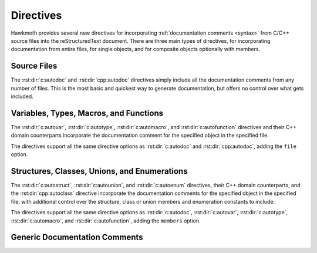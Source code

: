 .. _directives:

Directives
==========

Hawkmoth provides several new directives for incorporating :ref:`documentation
comments <syntax>` from C/C++ source files into the reStructuredText document.
There are three main types of directives, for incorporating documentation from
entire files, for single objects, and for composite objects optionally with
members.

Source Files
------------

The :rst:dir:`c:autodoc` and :rst:dir:`cpp:autodoc` directives simply include
all the documentation comments from any number of files. This is the most basic
and quickest way to generate documentation, but offers no control over what gets
included.

.. rst:directive:: .. c:autodoc:: filename-pattern [...]
.. rst:directive:: .. cpp:autodoc:: filename-pattern [...]

   Incorporate documentation comments from the files specified by the space
   separated list of filename patterns given as arguments. The patterns are
   interpreted relative to the :data:`hawkmoth_root` configuration option.

   .. rst:directive:option:: transform
      :type: text

      Override :data:`hawkmoth_transform_default` for the ``transform``
      parameter value of the :event:`hawkmoth-process-docstring` event.

      See also :ref:`hawkmoth.ext.transformations`.

   .. rst:directive:option:: clang
      :type: text

      The ``clang`` option extends the :data:`hawkmoth_clang` configuration
      option.

   For example:

   .. code-block:: rst

      .. c:autodoc:: interface.h

      .. c:autodoc:: api/*.[ch] interface.h
         :clang: -DHAWKMOTH

Variables, Types, Macros, and Functions
---------------------------------------

The :rst:dir:`c:autovar`, :rst:dir:`c:autotype`, :rst:dir:`c:automacro`, and
:rst:dir:`c:autofunction` directives and their C++ domain counterparts
incorporate the documentation comment for the specified object in the specified
file.

The directives support all the same directive options as :rst:dir:`c:autodoc`
and :rst:dir:`cpp:autodoc`, adding the ``file`` option.

.. rst:directive:: .. c:autovar:: name
.. rst:directive:: .. cpp:autovar:: name

   Incorporate the documentation comment for the variable ``name`` in the file
   ``file``.

   .. rst:directive:option:: file
      :type: text

      The ``file`` option specifies to file to parse. The filename is
      interpreted relative to the :data:`hawkmoth_root` configuration
      option. (For the time being, this option is mandatory.)

   For example:

   .. code-block:: rst

      .. c:autovar:: example_variable
         :file: example_file.c

.. rst:directive:: .. c:autotype:: name
.. rst:directive:: .. cpp:autotype:: name

   Same as :rst:dir:`c:autovar` but for typedefs.

   .. code-block:: rst

      .. c:autotype:: example_type_t
         :file: example_file.c

.. rst:directive:: .. c:automacro:: name
.. rst:directive:: .. cpp:automacro:: name

   Same as :rst:dir:`c:autovar` but for macros, including function-like macros.

   .. note::

      The :external+sphinx:ref:`C++ Domain <cpp-domain>` does not have a
      ``cpp:macro`` directive, so all macros are always in the
      :external+sphinx:ref:`C Domain <c-domain>`. This affects cross-referencing
      them; see :ref:`cross-referencing` for details.

   .. code-block:: rst

      .. c:automacro:: EXAMPLE_MACRO
         :file: example_file.c

.. rst:directive:: .. c:autofunction:: name
.. rst:directive:: .. cpp:autofunction:: name

   Same as :rst:dir:`c:autovar` but for functions. (Use :rst:dir:`c:automacro`
   for function-like macros.)

   .. code-block:: rst

      .. c:autofunction:: example_function
         :file: example_file.c

Structures, Classes, Unions, and Enumerations
---------------------------------------------

The :rst:dir:`c:autostruct`, :rst:dir:`c:autounion`, and :rst:dir:`c:autoenum`
directives, their C++ domain counterparts, and the :rst:dir:`cpp:autoclass`
directive incorporate the documentation comments for the specified object in the
specified file, with additional control over the structure, class or union
members and enumeration constants to include.

The directives support all the same directive options as :rst:dir:`c:autodoc`,
:rst:dir:`c:autovar`, :rst:dir:`c:autotype`, :rst:dir:`c:automacro`, and
:rst:dir:`c:autofunction`, adding the ``members`` option.

.. rst:directive:: .. c:autostruct:: name
.. rst:directive:: .. cpp:autostruct:: name

   Incorporate the documentation comment for the structure ``name`` in the file
   ``file``, optionally including member documentation as specified by
   ``members``.

   .. rst:directive:option:: members
      :type: text

      The ``members`` option specifies the struct members to include:

      * If ``members`` is not present, do not include member documentation at
        all.

      * If ``members`` is specified without arguments, include all member
        documentation recursively.

      * If ``members`` is specified with a comma-separated list of arguments,
        include all specified member documentation recursively.

   For example:

   .. code-block:: rst

      .. c:autostruct:: example_struct
         :file: example_file.c

      .. c:autostruct:: example_struct
         :file: example_file.c
         :members:

      .. c:autostruct:: example_struct
         :file: example_file.c
         :members: member_one, member_two

.. rst:directive:: .. cpp:autoclass:: name

   Same as :rst:dir:`cpp:autostruct` but for classes.

   For example:

   .. code-block:: rst

      .. cpp:autoclass:: example_class
         :file: example_file.cpp
         :members: member_one, member_two

.. rst:directive:: .. c:autounion:: name
.. rst:directive:: .. cpp:autounion:: name

   Same as :rst:dir:`c:autostruct` but for unions.

   .. code-block:: rst

      .. c:autounion:: example_union
         :file: example_file.c
         :members: some_member

.. rst:directive:: .. c:autoenum:: name
.. rst:directive:: .. cpp:autoenum:: name

   Same as :rst:dir:`c:autostruct` but for enums. The enumeration constants are
   considered members and are included according to the ``members`` option.

   .. code-block:: rst

      .. c:autoenum:: example_enum
         :file: example_file.c
         :members:

      .. c:autoenum:: example_enum
         :file: example_file.c
         :members: CONSTANT_ONE, CONSTANT_TWO

Generic Documentation Comments
------------------------------

.. rst:directive:: .. c:autotext:: name
.. rst:directive:: .. cpp:autotext:: name

   Incorporate the text documentation comment identified by ``name`` in the file
   ``file``. The ``file`` option is as in :rst:dir:`c:autovar`.

   The ``name`` is derived from the first sentence of the comment, and may
   contain whitespace. It starts from the first alphanumeric character,
   inclusive, and extends to the next ``:``, ``.``, or newline, non-inclusive.

   For example:

   .. code-block:: c

      /**
       * This is the reference. This is not. It all becomes
       * the documentation comment.
       */

   .. code-block:: rst

      .. c:autotext:: This is the reference
	 :file: example_file.c

   Note that the above does not automatically create hyperlink targets that you
   could reference from reStructuredText. However, reStructuredText hyperlink
   targets work nicely as the reference name for the directive:

   .. code-block:: c

      /**
       * .. _This is the reference:
       *
       * The actual documentation comment.
       *
       * You can use :ref:`This is the reference` to reference
       * this comment in reStructuredText.
       */

   .. code-block:: rst

      .. c:autotext:: This is the reference
	 :file: example_file.c
